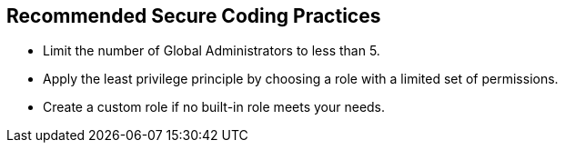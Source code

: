 == Recommended Secure Coding Practices

- Limit the number of Global Administrators to less than 5.
- Apply the least privilege principle by choosing a role with a limited set of permissions.
- Create a custom role if no built-in role meets your needs.
